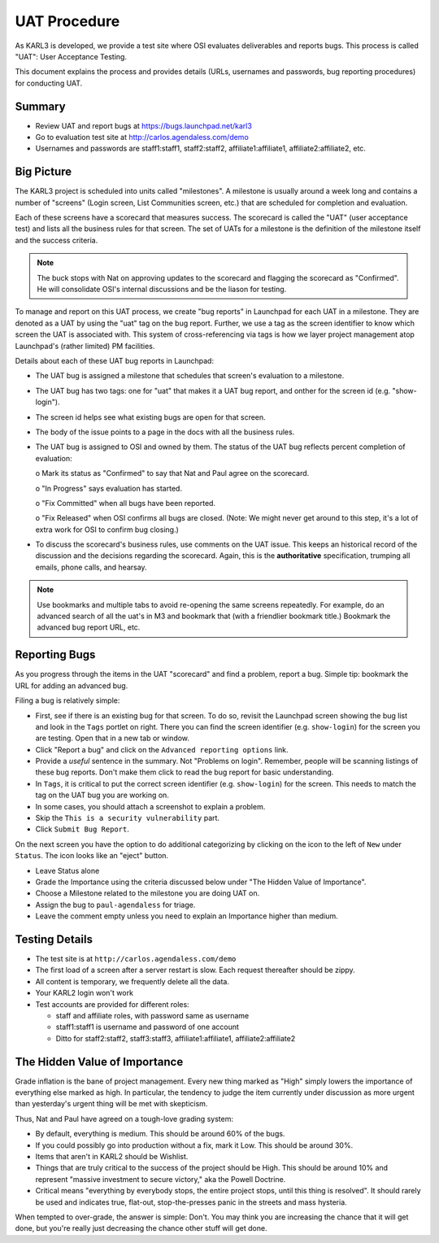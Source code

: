 =============
UAT Procedure
=============

As KARL3 is developed, we provide a test site where OSI evaluates
deliverables and reports bugs.  This process is called "UAT": User
Acceptance Testing.

This document explains the process and provides details (URLs,
usernames and passwords, bug reporting procedures) for conducting UAT.

Summary
=======

- Review UAT and report bugs at https://bugs.launchpad.net/karl3

- Go to evaluation test site at http://carlos.agendaless.com/demo

- Usernames and passwords are staff1:staff1, staff2:staff2,
  affiliate1:affiliate1, affiliate2:affiliate2, etc.

Big Picture
===========

The KARL3 project is scheduled into units called "milestones".  A
milestone is usually around a week long and contains a number of
"screens" (Login screen, List Communities screen, etc.) that are
scheduled for completion and evaluation.

Each of these screens have a scorecard that measures success.  The
scorecard is called the "UAT" (user acceptance test) and lists all the
business rules for that screen.  The set of UATs for a milestone is
the definition of the milestone itself and the success criteria.

.. note::

  The buck stops with Nat on approving updates to the scorecard and
  flagging the scorecard as "Confirmed".  He will consolidate OSI's
  internal discussions and be the liason for testing.

To manage and report on this UAT process, we create "bug reports" in
Launchpad for each UAT in a milestone.  They are denoted as a UAT by
using the "uat" tag on the bug report.  Further, we use a tag as the
screen identifier to know which screen the UAT is associated with.
This system of cross-referencing via tags is how we layer project
management atop Launchpad's (rather limited) PM facilities.

Details about each of these UAT bug reports in Launchpad:

- The UAT bug is assigned a milestone that schedules that screen's
  evaluation to a milestone.

- The UAT bug has two tags: one for "uat" that makes it a UAT bug
  report, and onther for the screen id (e.g. "show-login").

- The screen id helps see what existing bugs are open for that screen.

- The body of the issue points to a page in the docs with all the
  business rules.

- The UAT bug is assigned to OSI and owned by them.  The status of the
  UAT bug reflects percent completion of evaluation:

  o Mark its status as "Confirmed" to say that Nat and Paul agree on
  the scorecard.

  o "In Progress" says evaluation has started.

  o "Fix Committed" when all bugs have been reported.

  o "Fix Released" when OSI confirms all bugs are closed.  (Note: We
  might never get around to this step, it's a lot of extra work for
  OSI to confirm bug closing.)

- To discuss the scorecard's business rules, use comments on the UAT
  issue.  This keeps an historical record of the discussion and the
  decisions regarding the scorecard.  Again, this is the
  **authoritative** specification, trumping all emails, phone calls,
  and hearsay.

.. note::

  Use bookmarks and multiple tabs to avoid re-opening the same screens
  repeatedly.  For example, do an advanced search of all the uat's in
  M3 and bookmark that (with a friendlier bookmark title.)  Bookmark
  the advanced bug report URL, etc.

Reporting Bugs
==============

As you progress through the items in the UAT "scorecard" and find a
problem, report a bug.  Simple tip: bookmark the URL for adding an
advanced bug.

Filing a bug is relatively simple:

- First, see if there is an existing bug for that screen.  To do so,
  revisit the Launchpad screen showing the bug list and look in the
  ``Tags`` portlet on right.  There you can find the screen identifier
  (e.g. ``show-login``) for the screen you are testing.  Open that in
  a new tab or window.

- Click "Report a bug" and click on the ``Advanced reporting options``
  link.

- Provide a *useful* sentence in the summary.  Not "Problems on
  login".  Remember, people will be scanning listings of these bug
  reports.  Don't make them click to read the bug report for basic
  understanding.

- In ``Tags``, it is critical to put the correct screen identifier
  (e.g. ``show-login``) for the screen.  This needs to match the tag
  on the UAT bug you are working on.

- In some cases, you should attach a screenshot to explain a problem.

- Skip the ``This is a security vulnerability`` part.

- Click ``Submit Bug Report``.

On the next screen you have the option to do additional categorizing
by clicking on the icon to the left of ``New`` under ``Status``.  The
icon looks like an "eject" button.

- Leave Status alone

- Grade the Importance using the criteria discussed below under "The
  Hidden Value of Importance".

- Choose a Milestone related to the milestone you are doing UAT on.

- Assign the bug to ``paul-agendaless`` for triage.

- Leave the comment empty unless you need to explain an Importance
  higher than medium.

Testing Details
================

- The test site is at ``http://carlos.agendaless.com/demo``

- The first load of a screen after a server restart is slow.  Each
  request thereafter should be zippy.

- All content is temporary, we frequently delete all the data.

- Your KARL2 login won't work

- Test accounts are provided for different roles:

  - staff and affiliate roles, with password same as username

  - staff1:staff1 is username and password of one account

  - Ditto for staff2:staff2, staff3:staff3, affiliate1:affiliate1,
    affiliate2:affiliate2


The Hidden Value of Importance
==============================

Grade inflation is the bane of project management.  Every new thing
marked as "High" simply lowers the importance of everything else
marked as high.  In particular, the tendency to judge the item
currently under discussion as more urgent than yesterday's urgent
thing will be met with skepticism.

Thus, Nat and Paul have agreed on a tough-love grading system:

- By default, everything is medium.  This should be around 60% of the
  bugs.

- If you could possibly go into production without a fix, mark it Low.
  This should be around 30%.

- Items that aren't in KARL2 should be Wishlist.

- Things that are truly critical to the success of the project should
  be High.  This should be around 10% and represent "massive
  investment to secure victory," aka the Powell Doctrine.

- Critical means "everything by everybody stops, the entire project
  stops, until this thing is resolved".  It should rarely be used and
  indicates true, flat-out, stop-the-presses panic in the streets and
  mass hysteria.

When tempted to over-grade, the answer is simple: Don't.  You may
think you are increasing the chance that it will get done, but you're
really just decreasing the chance other stuff will get done.

